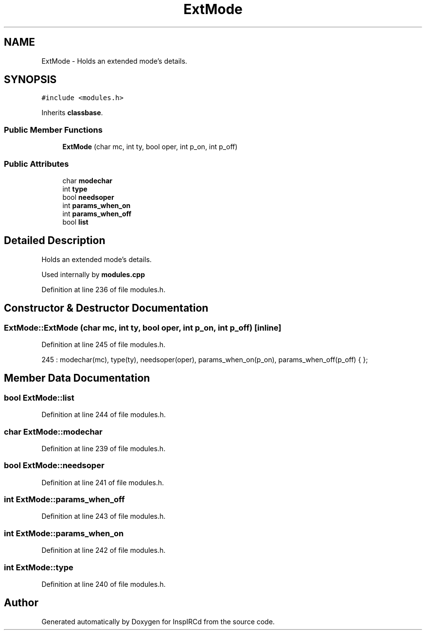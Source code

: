 .TH "ExtMode" 3 "14 Dec 2005" "Version 1.0Betareleases" "InspIRCd" \" -*- nroff -*-
.ad l
.nh
.SH NAME
ExtMode \- Holds an extended mode's details.  

.PP
.SH SYNOPSIS
.br
.PP
\fC#include <modules.h>\fP
.PP
Inherits \fBclassbase\fP.
.PP
.SS "Public Member Functions"

.in +1c
.ti -1c
.RI "\fBExtMode\fP (char mc, int ty, bool oper, int p_on, int p_off)"
.br
.in -1c
.SS "Public Attributes"

.in +1c
.ti -1c
.RI "char \fBmodechar\fP"
.br
.ti -1c
.RI "int \fBtype\fP"
.br
.ti -1c
.RI "bool \fBneedsoper\fP"
.br
.ti -1c
.RI "int \fBparams_when_on\fP"
.br
.ti -1c
.RI "int \fBparams_when_off\fP"
.br
.ti -1c
.RI "bool \fBlist\fP"
.br
.in -1c
.SH "Detailed Description"
.PP 
Holds an extended mode's details. 

Used internally by \fBmodules.cpp\fP
.PP
Definition at line 236 of file modules.h.
.SH "Constructor & Destructor Documentation"
.PP 
.SS "ExtMode::ExtMode (char mc, int ty, bool oper, int p_on, int p_off)\fC [inline]\fP"
.PP
Definition at line 245 of file modules.h.
.PP
.nf
245 : modechar(mc), type(ty), needsoper(oper), params_when_on(p_on), params_when_off(p_off) { };
.fi
.PP
.SH "Member Data Documentation"
.PP 
.SS "bool \fBExtMode::list\fP"
.PP
Definition at line 244 of file modules.h.
.SS "char \fBExtMode::modechar\fP"
.PP
Definition at line 239 of file modules.h.
.SS "bool \fBExtMode::needsoper\fP"
.PP
Definition at line 241 of file modules.h.
.SS "int \fBExtMode::params_when_off\fP"
.PP
Definition at line 243 of file modules.h.
.SS "int \fBExtMode::params_when_on\fP"
.PP
Definition at line 242 of file modules.h.
.SS "int \fBExtMode::type\fP"
.PP
Definition at line 240 of file modules.h.

.SH "Author"
.PP 
Generated automatically by Doxygen for InspIRCd from the source code.
